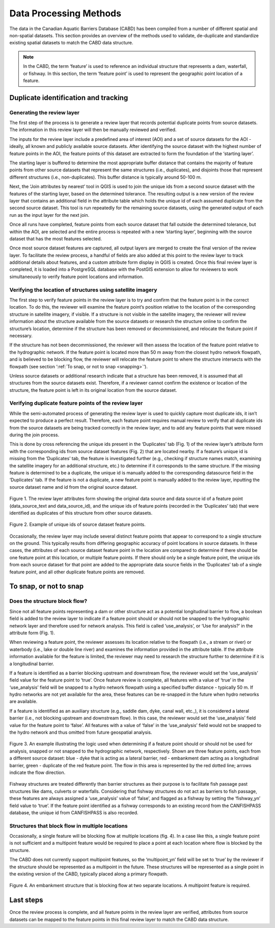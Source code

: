 .. _reviewmethods:

=======================
Data Processing Methods
=======================

The data in the Canadian Aquatic Barriers Database (CABD) has been compiled from a number of different spatial and non-spatial datasets. This section provides an overview of the methods used to validate, de-duplicate and standardize existing spatial datasets to match the CABD data structure.

.. note::

    In the CABD, the term ‘feature’ is used to reference an individual structure that represents a dam, waterfall, or fishway. In this section, the term ‘feature point’ is used to represent the geographic point location of a feature.

Duplicate identification and tracking
-------------------------------------

Generating the review layer
~~~~~~~~~~~~~~~~~~~~~~~~~~~

The first step of the process is to generate a review layer that records potential duplicate points from source datasets. The information in this review layer will then be manually reviewed and verified. 

The inputs for the review layer include a predefined area of interest (AOI) and a set of source datasets for the AOI - ideally, all known and publicly available source datasets. After identifying the source dataset with the highest number of feature points in the AOI, the feature points of this dataset are extracted to form the foundation of the ‘starting layer’. 

The starting layer is buffered to determine the most appropriate buffer distance that contains the majority of feature points from other source datasets that represent the same structures (i.e., duplicates), and disjoints those that represent different structures (i.e., non-duplicates). This buffer distance is typically around 50-100 m.

Next, the ‘Join attributes by nearest’ tool in QGIS is used to join the unique ids from a second source dataset with the features of the starting layer, based on the determined tolerance. The resulting output is a new version of the review layer that contains an additional field in the attribute table which holds the unique id of each assumed duplicate from the second source dataset. This tool is run repeatedly for the remaining source datasets, using the generated output of each run as the input layer for the next join. 

Once all runs have completed, feature points from each source dataset that fall outside the determined tolerance, but within the AOI, are selected and the entire process is repeated with a new ‘starting layer’, beginning with the source dataset that has the most features selected. 

Once most source dataset features are captured, all output layers are merged to create the final version of the review layer. To facilitate the review process, a handful of fields are also added at this point to the review layer to track additional details about features, and a custom attribute form display in QGIS is created. Once this final review layer is completed, it is loaded into a PostgreSQL database with the PostGIS extension to allow for reviewers to work simultaneously to verify feature point locations and information.

Verifying the location of structures using satellite imagery
~~~~~~~~~~~~~~~~~~~~~~~~~~~~~~~~~~~~~~~~~~~~~~~~~~~~~~~~~~~~

The first step to verify feature points in the review layer is to try and confirm that the feature point is in the correct location. To do this, the reviewer will examine the feature point’s position relative to the location of the corresponding structure in satellite imagery, if visible. If a structure is not visible in the satellite imagery, the reviewer will review information about the structure available from the source datasets or research the structure online to confirm the structure’s location, determine if the structure has been removed or decommissioned, and relocate the feature point if necessary. 

If the structure has not been decommissioned, the reviewer will then assess the location of the feature point relative to the hydrographic network. If the feature point is located more than 50 m away from the closest hydro network flowpath, and is believed to be blocking flow, the reviewer will relocate the feature point to where the structure intersects with the flowpath (see section ‘:ref:`To snap, or not to snap <snapping>`’).

Unless source datasets or additional research indicate that a structure has been removed, it is assumed that all structures from the source datasets exist. Therefore, if a reviewer cannot confirm the existence or location of the structure, the feature point is left in its original location from the source dataset.

Verifying duplicate feature points of the review layer
~~~~~~~~~~~~~~~~~~~~~~~~~~~~~~~~~~~~~~~~~~~~~~~~~~~~~~

While the semi-automated process of generating the review layer is used to quickly capture most duplicate ids, it isn’t expected to produce a perfect result. Therefore, each feature point requires manual review to verify that all duplicate ids from the source datasets are being tracked correctly in the review layer, and to add any feature points that were missed during the join process. 

This is done by cross referencing the unique ids present in the ‘Duplicates’ tab (Fig. 1) of the review layer’s attribute form with the corresponding ids from source dataset features (Fig. 2) that are located nearby. If a feature’s unique id is missing from the ‘Duplicates’ tab, the feature is investigated further (e.g., checking if structure names match, examining the satellite imagery for an additional structure, etc.) to determine if it corresponds to the same structure. If the missing feature is determined to be a duplicate, the unique id is manually added to the corresponding datasource field in the ‘Duplicates’ tab. If the feature is not a duplicate, a new feature point is manually added to the review layer, inputting the source dataset name and id from the original source dataset.

.. figure:: img/duplicates.png
    :align: center
    :width: 75%

    Figure 1. The review layer attributes form showing the original data source and data source id of a feature point (data_source_text and data_source_id), and the unique ids of feature points (recorded in the ‘Duplicates’ tab) that were identified as duplicates of this structure from other source datasets.

.. figure:: img/uniqueids.png
    :align: center
    :width: 75%

    Figure 2. Example of unique ids of source dataset feature points.

Occasionally, the review layer may include several distinct feature points that appear to correspond to a single structure on the ground. This typically results from differing geographic accuracy of point locations in source datasets. In these cases, the attributes of each source dataset feature point in the location are compared to determine if there should be one feature point at this location, or multiple feature points. If there should only be a single feature point, the unique ids from each source dataset for that point are added to the appropriate data source fields in the ‘Duplicates’ tab of a single feature point, and all other duplicate feature points are removed.

.. _snapping:

To snap, or not to snap
-----------------------

Does the structure block flow?
~~~~~~~~~~~~~~~~~~~~~~~~~~~~~~

Since not all feature points representing a dam or other structure act as a potential longitudinal barrier to flow, a boolean field is added to the review layer to indicate if a feature point should or should not be snapped to the hydrographic network layer and therefore used for network analysis. This field is called ‘use_analysis’, or ‘Use for analysis?’ in the attribute form (Fig. 1). 

When reviewing a feature point, the reviewer assesses its location relative to the flowpath (i.e., a stream or river) or waterbody (i.e., lake or double line river) and examines the information provided in the attribute table. If the attribute information available for the feature is limited, the reviewer may need to research the structure further to determine if it is a longitudinal barrier.

If a feature is identified as a barrier blocking upstream and downstream flow, the reviewer would set the ‘use_analysis’ field value for the feature point to ‘true’. Once feature review is complete, all features with a value of ‘true’ in the ‘use_analysis’ field will be snapped to a hydro network flowpath using a specified buffer distance - typically 50 m. If hydro networks are not yet available for the area, these features can be re-snapped in the future when hydro networks are available.

If a feature is identified as an auxiliary structure (e.g., saddle dam, dyke, canal wall, etc.,), it is considered a lateral barrier (i.e., not blocking upstream and downstream flow). In this case, the reviewer would set the ‘use_analysis’ field value for the feature point to ‘false’. All features with a value of ‘false’ in the ‘use_analysis’ field would not be snapped to the hydro network and thus omitted from future geospatial analysis.

.. figure:: img/useanalysis.png
    :align: center
    :width: 75%

    Figure 3. An example illustrating the logic used when determining if a feature point should or should not be used for analysis, snapped or not snapped to the hydrographic network, respectively. Shown are three feature points, each from a different source dataset: blue - dyke that is acting as a lateral barrier, red - embankment dam acting as a longitudinal barrier, green - duplicate of the red feature point. The flow in this area is represented by the red dotted line; arrows indicate the flow direction.  

Fishway structures are treated differently than barrier structures as their purpose is to facilitate fish passage past structures like dams, culverts or waterfalls. Considering that fishway structures do not act as barriers to fish passage, these features are always assigned a ‘use_analysis’ value of ‘false’, and flagged as a fishway by setting the ‘fishway_yn’ field value to ‘true’. If the feature point identified as a fishway corresponds to an existing record from the CANFISHPASS database, the unique id from CANFISHPASS is also recorded.

Structures that block flow in multiple locations
~~~~~~~~~~~~~~~~~~~~~~~~~~~~~~~~~~~~~~~~~~~~~~~~

Occasionally, a single feature will be blocking flow at multiple locations (fig. 4). In a case like this, a single feature point is not sufficient and a multipoint feature would be required to place a point at each location where flow is blocked by the structure.

The CABD does not currently support multipoint features, so the ‘multipoint_yn’ field will be set to ‘true’ by the reviewer if the structure should be represented as a multipoint in the future. These structures will be represented as a single point in the existing version of the CABD, typically placed along a primary flowpath.

.. figure:: img/multidamb.png
    :align: center
    :width: 75%

    Figure 4. An embankment structure that is blocking flow at two separate locations. A multipoint feature is required.

Last steps
----------

Once the review process is complete, and all feature points in the review layer are verified, attributes from source datasets can be mapped to the feature points in this final review layer to match the CABD data structure.